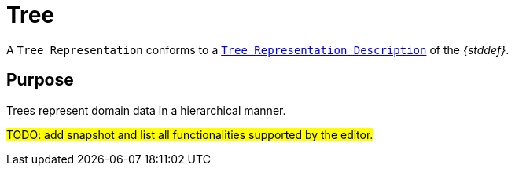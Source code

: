 = Tree

A `Tree Representation` conforms to a `xref:maker-manual:studio-definition/view-model/tree-description.adoc[Tree Representation Description]` of the _{stddef}_.

== Purpose

Trees represent domain data in a hierarchical manner.

#TODO: add snapshot and list all functionalities supported by the editor.#